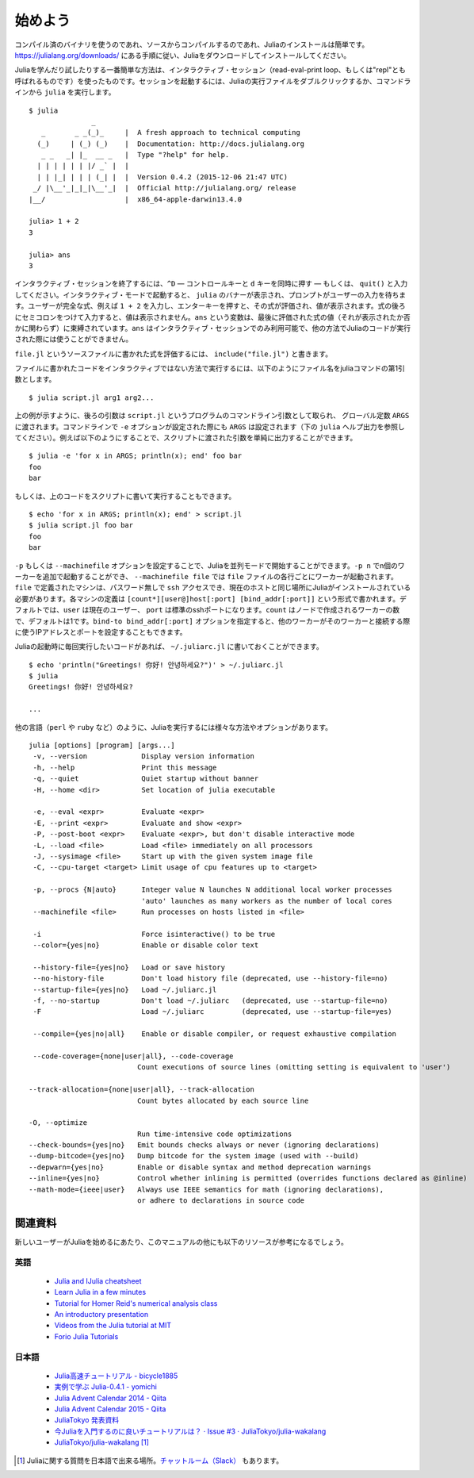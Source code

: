 .. _man-getting-started:

*****************
始めよう
*****************

コンパイル済のバイナリを使うのであれ、ソースからコンパイルするのであれ、Juliaのインストールは簡単です。`https://julialang.org/downloads/ <https://julialang.org/downloads/>`_ にある手順に従い、Juliaをダウンロードしてインストールしてください。

Juliaを学んだり試したりする一番簡単な方法は、インタラクティブ・セッション（read-eval-print loop、もしくは"repl"とも呼ばれるものです）を使ったものです。セッションを起動するには、Juliaの実行ファイルをダブルクリックするか、コマンドラインから ``julia`` を実行します。

::

    $ julia
                   _
       _       _ _(_)_     |  A fresh approach to technical computing
      (_)     | (_) (_)    |  Documentation: http://docs.julialang.org
       _ _   _| |_  __ _   |  Type "?help" for help.
      | | | | | | |/ _` |  |
      | | |_| | | | (_| |  |  Version 0.4.2 (2015-12-06 21:47 UTC)
     _/ |\__'_|_|_|\__'_|  |  Official http://julialang.org/ release
    |__/                   |  x86_64-apple-darwin13.4.0

    julia> 1 + 2
    3

    julia> ans
    3

インタラクティブ・セッションを終了するには、``^D`` — コントロールキーと ``d`` キーを同時に押す — もしくは、 ``quit()`` と入力してください。インタラクティブ・モードで起動すると、 ``julia`` のバナーが表示され、プロンプトがユーザーの入力を待ちます。ユーザーが完全な式、例えば ``1 + 2`` を入力し、エンターキーを押すと、その式が評価され、値が表示されます。式の後ろにセミコロンをつけて入力すると、値は表示されません。``ans`` という変数は、最後に評価された式の値（それが表示されたか否かに関わらず）に束縛されています。``ans`` はインタラクティブ・セッションでのみ利用可能で、他の方法でJuliaのコードが実行された際には使うことができません。

``file.jl`` というソースファイルに書かれた式を評価するには、 ``include("file.jl")`` と書きます。

ファイルに書かれたコードをインタラクティブではない方法で実行するには、以下のようにファイル名をjuliaコマンドの第1引数とします。

::

    $ julia script.jl arg1 arg2...


上の例が示すように、後ろの引数は ``script.jl`` というプログラムのコマンドライン引数として取られ、 グローバル定数 ``ARGS`` に渡されます。コマンドラインで ``-e`` オプションが設定された際にも ``ARGS`` は設定されます（下の ``julia`` ヘルプ出力を参照してください）。例えば以下のようにすることで、スクリプトに渡された引数を単純に出力することができます。

::

    $ julia -e 'for x in ARGS; println(x); end' foo bar
    foo
    bar

もしくは、上のコードをスクリプトに書いて実行することもできます。

::

    $ echo 'for x in ARGS; println(x); end' > script.jl
    $ julia script.jl foo bar
    foo
    bar

``-p`` もしくは ``--machinefile`` オプションを設定することで、Juliaを並列モードで開始することができます。``-p n`` でn個のワーカーを追加で起動することができ、 ``--machinefile file`` では ``file`` ファイルの各行ごとにワーカーが起動されます。``file`` で定義されたマシンは、パスワード無しで ``ssh`` アクセスでき、現在のホストと同じ場所にJuliaがインストールされている必要があります。各マシンの定義は ``[count*][user@]host[:port] [bind_addr[:port]]`` という形式で書かれます。デフォルトでは、``user`` は現在のユーザー、 ``port`` は標準のsshポートになります。``count`` はノードで作成されるワーカーの数で、デフォルトは1です。``bind-to bind_addr[:port]`` オプションを指定すると、他のワーカーがそのワーカーと接続する際に使うIPアドレスとポートを設定することもできます。

Juliaの起動時に毎回実行したいコードがあれば、 ``~/.juliarc.jl`` に書いておくことができます。

.. raw:: latex

    \begin{CJK*}{UTF8}{mj}

::

    $ echo 'println("Greetings! 你好! 안녕하세요?")' > ~/.juliarc.jl
    $ julia
    Greetings! 你好! 안녕하세요?

    ...

.. raw:: latex

    \end{CJK*}

他の言語（``perl`` や ``ruby`` など）のように、Juliaを実行するには様々な方法やオプションがあります。

::

    julia [options] [program] [args...]
     -v, --version             Display version information
     -h, --help                Print this message
     -q, --quiet               Quiet startup without banner
     -H, --home <dir>          Set location of julia executable

     -e, --eval <expr>         Evaluate <expr>
     -E, --print <expr>        Evaluate and show <expr>
     -P, --post-boot <expr>    Evaluate <expr>, but don't disable interactive mode
     -L, --load <file>         Load <file> immediately on all processors
     -J, --sysimage <file>     Start up with the given system image file
     -C, --cpu-target <target> Limit usage of cpu features up to <target>

     -p, --procs {N|auto}      Integer value N launches N additional local worker processes
                               'auto' launches as many workers as the number of local cores
     --machinefile <file>      Run processes on hosts listed in <file>

     -i                        Force isinteractive() to be true
     --color={yes|no}          Enable or disable color text

     --history-file={yes|no}   Load or save history
     --no-history-file         Don't load history file (deprecated, use --history-file=no)
     --startup-file={yes|no}   Load ~/.juliarc.jl
     -f, --no-startup          Don't load ~/.juliarc   (deprecated, use --startup-file=no)
     -F                        Load ~/.juliarc         (deprecated, use --startup-file=yes)

     --compile={yes|no|all}    Enable or disable compiler, or request exhaustive compilation

     --code-coverage={none|user|all}, --code-coverage
                              Count executions of source lines (omitting setting is equivalent to 'user')

    --track-allocation={none|user|all}, --track-allocation
                              Count bytes allocated by each source line

    -O, --optimize
                              Run time-intensive code optimizations
    --check-bounds={yes|no}   Emit bounds checks always or never (ignoring declarations)
    --dump-bitcode={yes|no}   Dump bitcode for the system image (used with --build)
    --depwarn={yes|no}        Enable or disable syntax and method deprecation warnings
    --inline={yes|no}         Control whether inlining is permitted (overrides functions declared as @inline)
    --math-mode={ieee|user}   Always use IEEE semantics for math (ignoring declarations),
                              or adhere to declarations in source code

関連資料
------

新しいユーザーがJuliaを始めるにあたり、このマニュアルの他にも以下のリソースが参考になるでしょう。

英語
^^^^

 - `Julia and IJulia cheatsheet <http://math.mit.edu/~stevenj/Julia-cheatsheet.pdf>`_
 - `Learn Julia in a few minutes <http://learnxinyminutes.com/docs/julia/>`_
 - `Tutorial for Homer Reid's numerical analysis class <http://homerreid.dyndns.org/teaching/18.330/JuliaProgramming.shtml>`_
 - `An introductory presentation <https://raw.githubusercontent.com/ViralBShah/julia-presentations/master/Fifth-Elephant-2013/Fifth-Elephant-2013.pdf>`_
 - `Videos from the Julia tutorial at MIT <http://julialang.org/blog/2013/03/julia-tutorial-MIT/>`_
 - `Forio Julia Tutorials <http://forio.com/labs/julia-studio/tutorials/>`_


日本語
^^^^^

  - `Julia高速チュートリアル - bicycle1885 <https://github.com/bicycle1885/Julia-Tutorial>`_
  - `実例で学ぶ Julia-0.4.1 - yomichi <http://yomichi.hateblo.jp/entry/2015/12/01/022544>`_
  - `Julia Advent Calendar 2014 - Qiita <http://qiita.com/advent-calendar/2014/julialang>`_
  - `Julia Advent Calendar 2015 - Qiita <http://qiita.com/advent-calendar/2015/julialang>`_
  - `JuliaTokyo 発表資料 <http://juliatokyo.connpass.com/>`_
  - `今Juliaを入門するのに良いチュートリアルは？ · Issue #3 · JuliaTokyo/julia-wakalang <https://github.com/JuliaTokyo/julia-wakalang/issues/3>`_
  - `JuliaTokyo/julia-wakalang <https://github.com/JuliaTokyo/julia-wakalang>`_ [#julia-wakalang]_


.. [#julia-wakalang] Juliaに関する質問を日本語で出来る場所。`チャットルーム（Slack） <https://julia-tokyo-inviter.herokuapp.com/>`_ もあります。
